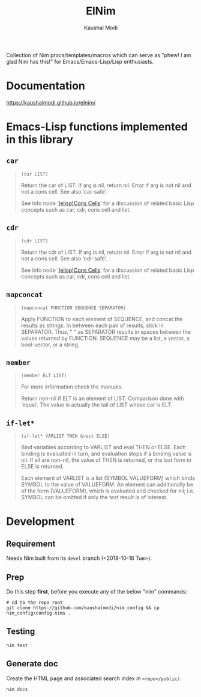 #+title: ElNim
#+author: Kaushal Modi

Collection of Nim procs/templates/macros which can serve as "phew! I
am glad Nim has this!" for Emacs/Emacs-Lisp/Lisp enthusiasts.

* Documentation
[[https://kaushalmodi.github.io/elnim/]]
* Emacs-Lisp functions implemented in this library
** ~car~
#+begin_quote
~(car LIST)~

Return the car of LIST.  If arg is nil, return nil.
Error if arg is not nil and not a cons cell.  See also ‘car-safe’.

See Info node ‘[[http://www.gnu.org/software/emacs/manual/html_node/elisp/Cons-Cells.html][(elisp)Cons Cells]]’ for a discussion of related basic
Lisp concepts such as car, cdr, cons cell and list.
#+end_quote
** ~cdr~
#+begin_quote
~(cdr LIST)~

Return the cdr of LIST.  If arg is nil, return nil.
Error if arg is not nil and not a cons cell.  See also ‘cdr-safe’.

See Info node ‘[[http://www.gnu.org/software/emacs/manual/html_node/elisp/Cons-Cells.html][(elisp)Cons Cells]]’ for a discussion of related basic
Lisp concepts such as car, cdr, cons cell and list.
#+end_quote
** ~mapconcat~
#+begin_quote
~(mapconcat FUNCTION SEQUENCE SEPARATOR)~

Apply FUNCTION to each element of SEQUENCE, and concat the results as strings.
In between each pair of results, stick in SEPARATOR.  Thus, " " as
SEPARATOR results in spaces between the values returned by FUNCTION.
SEQUENCE may be a list, a vector, a bool-vector, or a string.
#+end_quote
** ~member~
#+begin_quote
~(member ELT LIST)~

For more information check the manuals.

Return non-nil if ELT is an element of LIST.  Comparison done with ‘equal’.
The value is actually the tail of LIST whose car is ELT.
#+end_quote
** ~if-let*~
#+begin_quote
~(if-let* VARLIST THEN &rest ELSE)~

Bind variables according to VARLIST and eval THEN or ELSE.
Each binding is evaluated in turn, and evaluation stops if a
binding value is nil.  If all are non-nil, the value of THEN is
returned, or the last form in ELSE is returned.

Each element of VARLIST is a list (SYMBOL VALUEFORM) which binds
SYMBOL to the value of VALUEFORM.  An element can additionally
be of the form (VALUEFORM), which is evaluated and checked for
nil; i.e. SYMBOL can be omitted if only the test result is of
interest.
#+end_quote
* Development
** Requirement
Needs Nim built from its ~devel~ branch (<2018-10-16 Tue>).
** Prep
Do this step *first*, before you execute any of the below "nim"
commands:
#+begin_example
# cd to the repo root
git clone https://github.com/kaushalmodi/nim_config && cp nim_config/config.nims .
#+end_example
** Testing
#+begin_example
nim test
#+end_example
** Generate doc
Create the HTML page and associated search index in ~<repo>/public/~.
#+begin_example
nim docs
#+end_example

